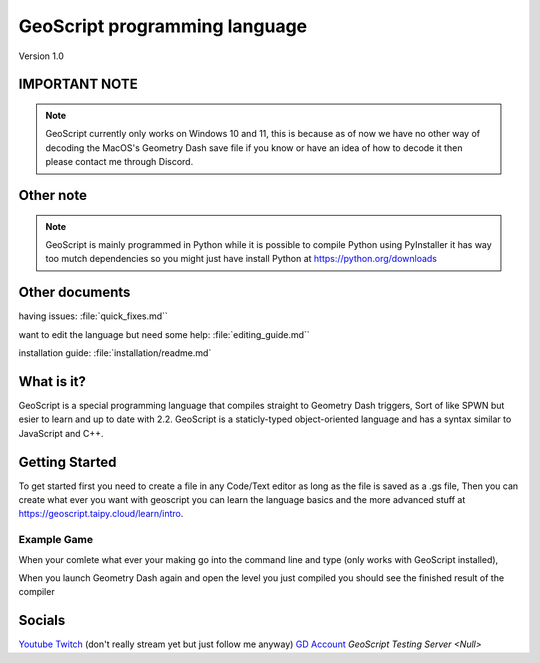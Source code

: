 GeoScript programming language
==============================
Version 1.0

IMPORTANT NOTE
--------------
.. note:: GeoScript currently only works on Windows 10 and 11, this is because as of now we have no other way of decoding the MacOS's Geometry Dash save file if you know or have an idea of how to decode it then please contact me through Discord.

Other note
----------
.. note:: GeoScript is mainly programmed in Python while it is possible to compile Python using PyInstaller it has way too mutch dependencies so you might just have install Python at https://python.org/downloads

Other documents
---------------
having issues: :file:`quick_fixes.md``

want to edit the language but need some help: :file:`editing_guide.md``

installation guide: :file:`installation/readme.md`

What is it?
-----------
GeoScript is a special programming language that compiles straight to Geometry Dash triggers, Sort of like SPWN but esier to learn and up to date with 2.2. GeoScript
is a staticly-typed object-oriented language and has a syntax similar to JavaScript and C++.

Getting Started
---------------
To get started first you need to create a file in any Code/Text editor as long as the file is saved as a .gs file, Then you can create what ever you want with geoscript
you can learn the language basics and the more advanced stuff at https://geoscript.taipy.cloud/learn/intro.

Example Game
############
.. code-block:: geoscript
    #include triggers;
    #include input;

    #define enimies: int = 10;
    #define allenemies: array = [[1g, 1c], [2g, 2c], [3g, 3c], [4g, 4c], [5g, 5c], [6g, 6c], [7g, 7c], [8g, 8c], [9g, 9c], [10g, 10c]]

When your comlete what ever your making go into the command line and type (only works with GeoScript installed),

.. code-block:: shell
    geoscript.bat build [your_file.gs] [level_name]

When you launch Geometry Dash again and open the level you just compiled you should see the finished result of the compiler

Socials
-------
`Youtube <http://youtube.com/@daylumgmd>`_ 
`Twitch <http://twitch.tv/DaylumGD>`_  (don't really stream yet but just follow me anyway)
`GD Account <https://gdbrowser.com/u/Daylum>`_ 
`GeoScript Testing Server <Null>`